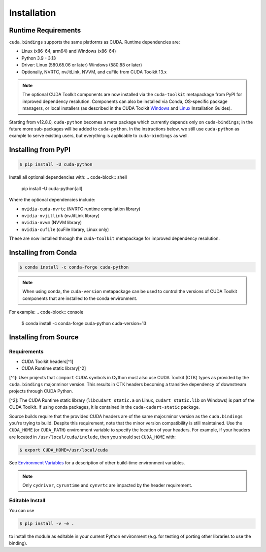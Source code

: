 Installation
============

Runtime Requirements
--------------------

``cuda.bindings`` supports the same platforms as CUDA. Runtime dependencies are:

* Linux (x86-64, arm64) and Windows (x86-64)
* Python 3.9 - 3.13
* Driver: Linux (580.65.06 or later) Windows (580.88 or later)
* Optionally, NVRTC, nvJitLink, NVVM, and cuFile from CUDA Toolkit 13.x

.. note::

   The optional CUDA Toolkit components are now installed via the ``cuda-toolkit`` metapackage from PyPI for improved dependency resolution. Components can also be installed via Conda, OS-specific package managers, or local installers (as described in the CUDA Toolkit `Windows <https://docs.nvidia.com/cuda/cuda-installation-guide-microsoft-windows/index.html>`_ and `Linux <https://docs.nvidia.com/cuda/cuda-installation-guide-linux/index.html>`_ Installation Guides).

Starting from v12.8.0, ``cuda-python`` becomes a meta package which currently depends only on ``cuda-bindings``; in the future more sub-packages will be added to ``cuda-python``. In the instructions below, we still use ``cuda-python`` as example to serve existing users, but everything is applicable to ``cuda-bindings`` as well.

Installing from PyPI
--------------------

.. code-block:: console

   $ pip install -U cuda-python

Install all optional dependencies with:
.. code-block:: shell

   pip install -U cuda-python[all]

Where the optional dependencies include:

* ``nvidia-cuda-nvrtc`` (NVRTC runtime compilation library)  
* ``nvidia-nvjitlink`` (nvJitLink library)
* ``nvidia-nvvm`` (NVVM library)
* ``nvidia-cufile`` (cuFile library, Linux only)

These are now installed through the ``cuda-toolkit`` metapackage for improved dependency resolution.

Installing from Conda
---------------------

.. code-block:: console

   $ conda install -c conda-forge cuda-python

.. note::

   When using conda, the ``cuda-version`` metapackage can be used to control the versions of CUDA Toolkit components that are installed to the conda environment.

For example:
.. code-block:: console

   $ conda install -c conda-forge cuda-python cuda-version=13

Installing from Source
----------------------

Requirements
^^^^^^^^^^^^

* CUDA Toolkit headers[^1]
* CUDA Runtime static library[^2]

[^1]: User projects that ``cimport`` CUDA symbols in Cython must also use CUDA Toolkit (CTK) types as provided by the ``cuda.bindings`` major.minor version. This results in CTK headers becoming a transitive dependency of downstream projects through CUDA Python.

[^2]: The CUDA Runtime static library (``libcudart_static.a`` on Linux, ``cudart_static.lib`` on Windows) is part of the CUDA Toolkit. If using conda packages, it is contained in the ``cuda-cudart-static`` package.

Source builds require that the provided CUDA headers are of the same major.minor version as the ``cuda.bindings`` you're trying to build. Despite this requirement, note that the minor version compatibility is still maintained. Use the ``CUDA_HOME`` (or ``CUDA_PATH``) environment variable to specify the location of your headers. For example, if your headers are located in ``/usr/local/cuda/include``, then you should set ``CUDA_HOME`` with:

.. code-block:: console

   $ export CUDA_HOME=/usr/local/cuda

See `Environment Variables <environment_variables.md>`_ for a description of other build-time environment variables.

.. note::

   Only ``cydriver``, ``cyruntime`` and ``cynvrtc`` are impacted by the header requirement.

Editable Install
^^^^^^^^^^^^^^^^

You can use

.. code-block:: console

   $ pip install -v -e .

to install the module as editable in your current Python environment (e.g. for testing of porting other libraries to use the binding).
